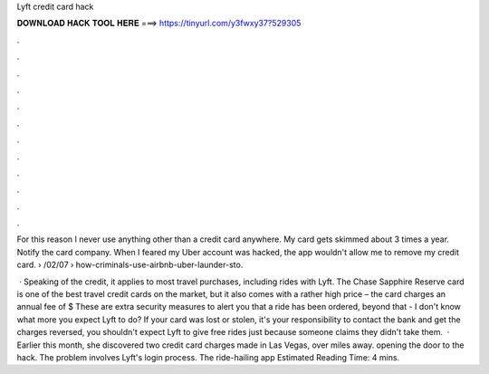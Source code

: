 Lyft credit card hack



𝐃𝐎𝐖𝐍𝐋𝐎𝐀𝐃 𝐇𝐀𝐂𝐊 𝐓𝐎𝐎𝐋 𝐇𝐄𝐑𝐄 ===> https://tinyurl.com/y3fwxy37?529305



.



.



.



.



.



.



.



.



.



.



.



.

For this reason I never use anything other than a credit card anywhere. My card gets skimmed about 3 times a year. Notify the card company. When I feared my Uber account was hacked, the app wouldn't allow me to remove my credit card.  › /02/07 › how-criminals-use-airbnb-uber-launder-sto.

 · Speaking of the credit, it applies to most travel purchases, including rides with Lyft. The Chase Sapphire Reserve card is one of the best travel credit cards on the market, but it also comes with a rather high price – the card charges an annual fee of $ These are extra security measures to alert you that a ride has been ordered, beyond that - I don't know what more you expect Lyft to do? If your card was lost or stolen, it's your responsibility to contact the bank and get the charges reversed, you shouldn't expect Lyft to give free rides just because someone claims they didn't take them.  · Earlier this month, she discovered two credit card charges made in Las Vegas, over miles away. opening the door to the hack. The problem involves Lyft's login process. The ride-hailing app Estimated Reading Time: 4 mins.
